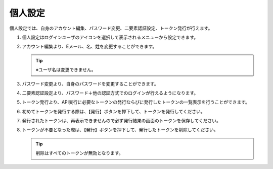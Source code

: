 
個人設定
------------

個人設定では、自身のアカウント編集、パスワード変更、二要素認証設定、トークン発行が行えます。

#. | 個人設定はログインユーザのアイコンを選択して表示されるメニューから設定できます。

   .. image:: /images/ja/manuals/platform/login/setting_profile.png
      :alt: 個人設定
      :width: 6.4939in
      :height: 4.56706in

#. | アカウント編集より、Eメール、名、姓を変更することができます。

   .. image:: /images/ja/manuals/platform/login/setting_profile_account.png
      :alt: 個人設定_アカウント編集
      :width: 6.4939in
      :height: 4.56706in

   .. tip::
      |  ※ユーザ名は変更できません。

#. | パスワード変更より、自身のパスワードを変更することができます。

   .. image:: /images/ja/manuals/platform/login/setting_profile_password.png
      :alt: 個人設定_パスワード変更
      :width: 6.4939in
      :height: 4.56706in

#. | 二要素認証設定より、パスワード＋他の認証方式でのログインが行えるようになります。

   .. image:: /images/ja/manuals/platform/login/setting_profile_auth.png
      :alt: 個人設定_二要素認証設定
      :width: 6.4939in
      :height: 4.56706in

#. | トークン発行より、API実行に必要なトークンの発行ならびに発行したトークンの一覧表示を行うことができます。

   .. image:: /images/ja/manuals/platform/login/setting_profile_token.png
      :alt: 個人設定_トークン一覧
      :width: 6.4939in
      :height: 4.56706in

#. | 初めてトークンを発行する際は、【発行】ボタンを押下して、トークンを発行してください。

   .. image:: /images/ja/manuals/platform/login/setting_profile_token_issue.png
      :alt: 個人設定_トークン発行
      :width: 6.4939in
      :height: 4.56706in

#. | 発行されたトークンは、再表示できませんので必ず発行結果の画面のトークンを保存してください。

   .. image:: /images/ja/manuals/platform/login/setting_profile_token_issue_ok.png
      :alt: 個人設定_トークン発行OK
      :width: 6.4939in
      :height: 4.56706in

#. | トークンが不要となった際は、【発行】ボタンを押下して、発行したトークンを削除してください。

   .. image:: /images/ja/manuals/platform/login/setting_profile_token_delete.png
      :alt: 個人設定_トークン削除
      :width: 6.4939in
      :height: 4.56706in

   .. tip::
      |  削除はすべてのトークンが無効となります。
